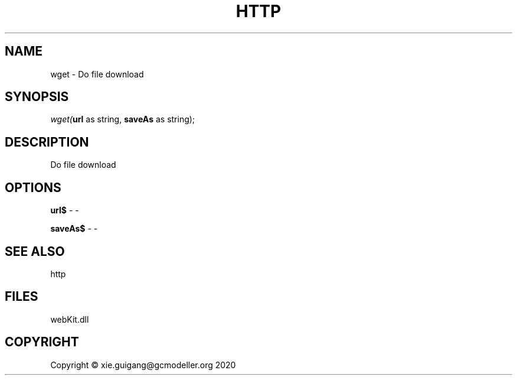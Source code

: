 .\" man page create by R# package system.
.TH HTTP 4 2000-01-01 "wget" "wget"
.SH NAME
wget \- Do file download
.SH SYNOPSIS
\fIwget(\fBurl\fR as string, 
\fBsaveAs\fR as string);\fR
.SH DESCRIPTION
.PP
Do file download
.PP
.SH OPTIONS
.PP
\fBurl$\fB \fR\- -
.PP
.PP
\fBsaveAs$\fB \fR\- -
.PP
.SH SEE ALSO
http
.SH FILES
.PP
webKit.dll
.PP
.SH COPYRIGHT
Copyright © xie.guigang@gcmodeller.org 2020

